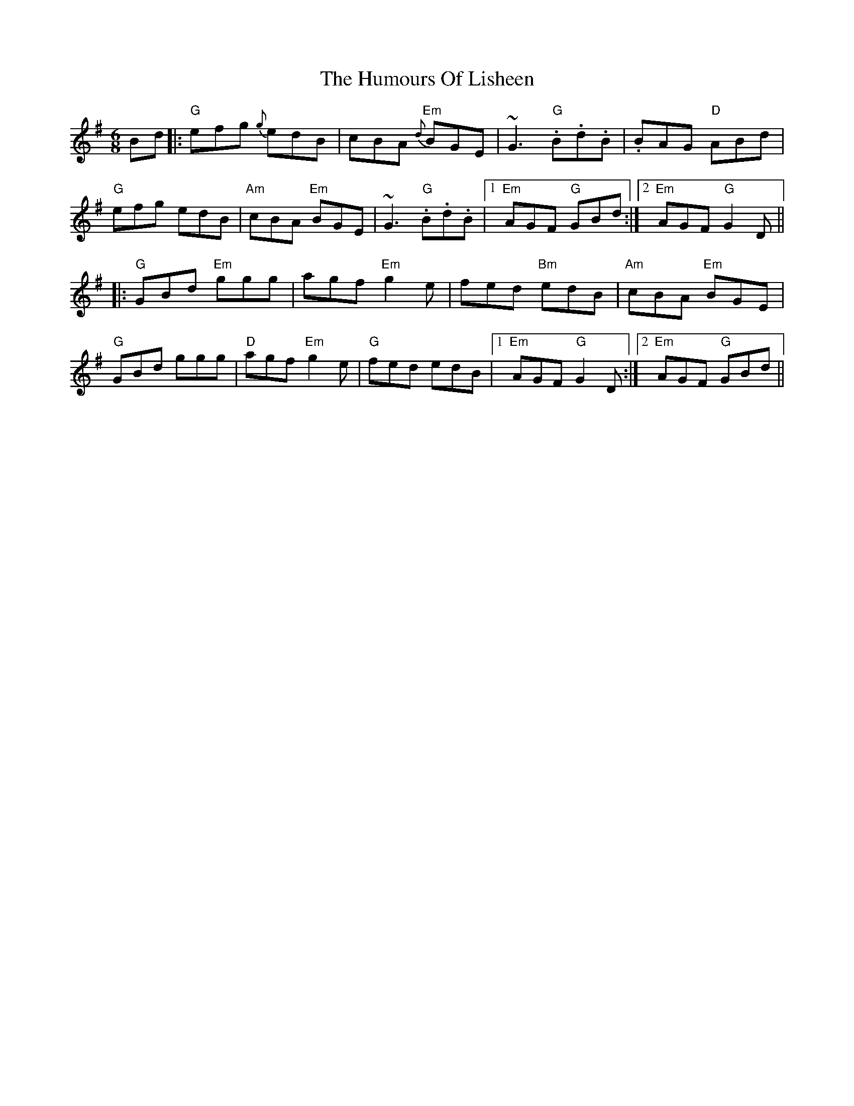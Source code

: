 X: 18245
T: Humours Of Lisheen, The
R: jig
M: 6/8
K: Gmajor
Bd|:"G"efg {g}edB|cBA "Em"{d}BGE|~G3 "G".B.d.B|.BAG "D"ABd|
"G"efg edB|"Am"cBA "Em"BGE|~G3 "G".B.d.B|1 "Em"AGF "G"GBd:|2 "Em"AGF "G"G2D||
|:"G"GBd "Em"ggg|agf "Em"g2e|fed "Bm"edB|"Am"cBA "Em"BGE|
"G"GBd ggg|"D"agf "Em"g2e|"G"fed edB|1 "Em"AGF "G"G2D:|2 "Em"AGF "G"GBd||


